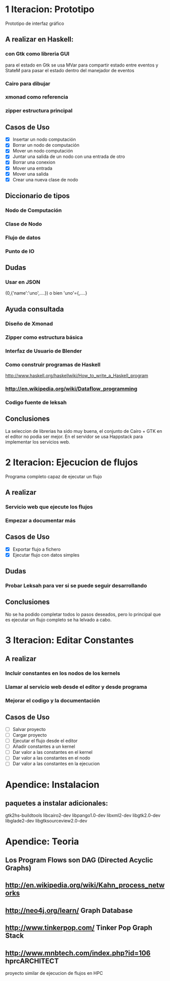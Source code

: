 #+STARTUP: showall

* 1 Iteracion: Prototipo

Prototipo de interfaz gráfico

** A realizar en Haskell:
*** con Gtk como libreria GUI
para el estado en Gtk se usa MVar para compartir estado entre eventos y StateM para pasar el estado dentro del manejador de eventos

*** Cairo para dibujar
*** xmonad como referencia
*** zipper estructura principal

** Casos de Uso
- [X] Insertar un nodo computación
- [X] Borrar un nodo de computación
- [X] Mover un nodo computación
- [X] Juntar una salida de un nodo con una entrada de otro
- [X] Borrar una conexion
- [X] Mover una entrada
- [X] Mover una salida
- [X] Crear una nueva clase de nodo

** Diccionario de tipos
*** Nodo de Computación
*** Clase de Nodo
*** Flujo de datos
*** Punto de IO

** Dudas
*** Usar en JSON   
(0,{'name':'uno',....})  o bien 'uno'={,....}

** Ayuda consultada
*** Diseño de Xmonad
*** Zipper como estructura básica
*** Interfaz de Usuario de Blender
*** Como construir programas de Haskell
http://www.haskell.org/haskellwiki/How_to_write_a_Haskell_program
*** http://en.wikipedia.org/wiki/Dataflow_programming
*** Codigo fuente de leksah

** Conclusiones
   La seleccion de librerias ha sido muy buena, el conjunto de Cairo + GTK en el
   editor no podia ser mejor. En el servidor se usa Happstack para implementar
   los servicios web.

* 2 Iteracion: Ejecucion de flujos

Programa completo capaz de ejecutar un flujo

** A realizar
*** Servicio web que ejecute los flujos
*** Empezar a documentar más

** Casos de Uso
- [X] Exportar flujo a fichero
- [X] Ejecutar flujo con datos simples

** Dudas
*** Probar Leksah para ver si se puede seguir desarrollando

** Conclusiones
   No se ha podido completar todos lo pasos deseados, pero lo principal que es
   ejecutar un flujo completo se ha lelvado a cabo.

* 3 Iteracion: Editar Constantes

** A realizar
*** Incluir constantes en los nodos de los kernels
*** Llamar al servicio web desde el editor y desde programa
*** Mejorar el codigo y la documentación

** Casos de Uso
- [ ] Salvar proyecto
- [ ] Cargar proyecto
- [ ] Ejecutar el flujo desde el editor
- [ ] Añadir constantes a un kernel
- [ ] Dar valor a las constantes en el kernel
- [ ] Dar valor a las constantes en el nodo
- [ ] Dar valor a las constantes en la ejecucion

* Apendice: Instalacion

** paquetes a instalar adicionales:
gtk2hs-buildtools
libcairo2-dev
libpango1.0-dev
libxml2-dev
libgtk2.0-dev
libglade2-dev
libgtksourceview2.0-dev

* Apendice: Teoria
** Los Program Flows son DAG (Directed Acyclic Graphs)
** http://en.wikipedia.org/wiki/Kahn_process_networks
** http://neo4j.org/learn/  Graph Database
** http://www.tinkerpop.com/ Tinker Pop Graph Stack
** http://www.mnbtech.com/index.php?id=106 hprcARCHITECT
   proyecto similar de ejecucion de flujos en HPC
